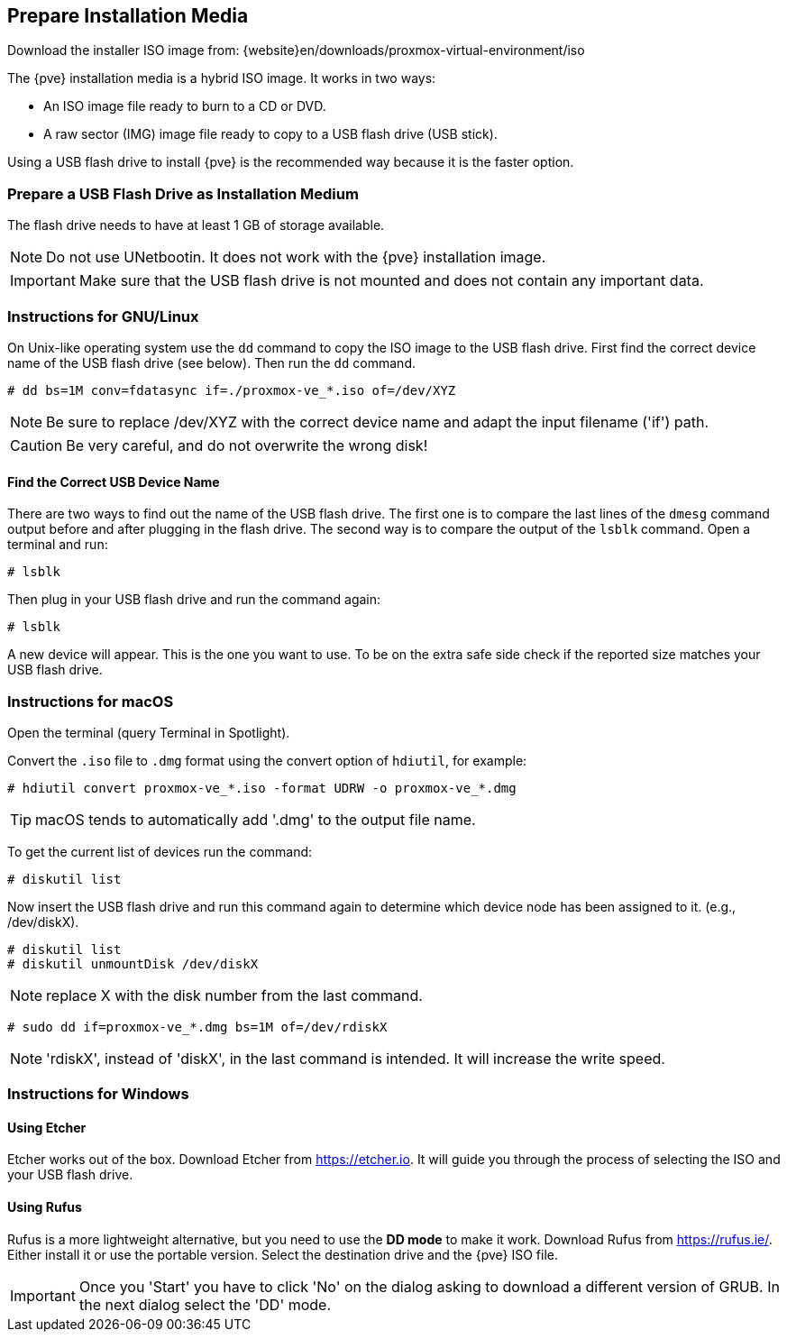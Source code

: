 [[installation_prepare_media]]
Prepare Installation Media
--------------------------
ifdef::wiki[]
:pve-toplevel:
endif::wiki[]

Download the installer ISO image from: {website}en/downloads/proxmox-virtual-environment/iso

The {pve} installation media is a hybrid ISO image. It works in two ways:

* An ISO image file ready to burn to a CD or DVD.

* A raw sector (IMG) image file ready to copy to a USB flash drive (USB stick).

Using a USB flash drive to install {pve} is the recommended way because it is
the faster option.

Prepare a USB Flash Drive as Installation Medium
~~~~~~~~~~~~~~~~~~~~~~~~~~~~~~~~~~~~~~~~~~~~~~~~

The flash drive needs to have at least 1 GB of storage available.

NOTE: Do not use UNetbootin. It does not work with the {pve} installation image.

IMPORTANT: Make sure that the USB flash drive is not mounted and does not
contain any important data.


Instructions for GNU/Linux
~~~~~~~~~~~~~~~~~~~~~~~~~~

On Unix-like operating system use the `dd` command to copy the ISO image to the
USB flash drive. First find the correct device name of the USB flash drive (see
below). Then run the `dd` command.

----
# dd bs=1M conv=fdatasync if=./proxmox-ve_*.iso of=/dev/XYZ
----

NOTE: Be sure to replace /dev/XYZ with the correct device name and adapt the
input filename ('if') path.

CAUTION: Be very careful, and do not overwrite the wrong disk!


Find the Correct USB Device Name
^^^^^^^^^^^^^^^^^^^^^^^^^^^^^^^^
There are two ways to find out the name of the USB flash drive. The first one is
to compare the last lines of the `dmesg` command output before and after
plugging in the flash drive. The second way is to compare the output of the
`lsblk` command. Open a terminal and run:

----
# lsblk
----

Then plug in your USB flash drive and run the command again:

----
# lsblk
----

A new device will appear. This is the one you want to use. To be on the extra
safe side check if the reported size matches your USB flash drive.


Instructions for macOS
~~~~~~~~~~~~~~~~~~~~~~

Open the terminal (query Terminal in Spotlight).

Convert the `.iso` file to `.dmg` format using the convert option of `hdiutil`,
for example:

----
# hdiutil convert proxmox-ve_*.iso -format UDRW -o proxmox-ve_*.dmg
----

TIP: macOS tends to automatically add '.dmg' to the output file name.

To get the current list of devices run the command:

----
# diskutil list
----

Now insert the USB flash drive and run this command again to determine which
device node has been assigned to it. (e.g., /dev/diskX).

----
# diskutil list
# diskutil unmountDisk /dev/diskX
----

NOTE: replace X with the disk number from the last command.

----
# sudo dd if=proxmox-ve_*.dmg bs=1M of=/dev/rdiskX
----

NOTE: 'rdiskX', instead of 'diskX', in the last command is intended. It will
increase the write speed.

Instructions for Windows
~~~~~~~~~~~~~~~~~~~~~~~~

Using Etcher
^^^^^^^^^^^^

Etcher works out of the box. Download Etcher from https://etcher.io. It will
guide you through the process of selecting the ISO and your USB flash drive.

Using Rufus
^^^^^^^^^^^

Rufus is a more lightweight alternative, but you need to use the *DD mode* to
make it work. Download Rufus from https://rufus.ie/. Either install it or use
the portable version. Select the destination drive and the {pve} ISO file.

IMPORTANT: Once you 'Start' you have to click 'No' on the dialog asking to
download a different version of GRUB. In the next dialog select the 'DD' mode.

ifdef::wiki[]
Boot your Server from the USB Flash Drive
~~~~~~~~~~~~~~~~~~~~~~~~~~~~~~~~~~~~~~~~~

Connect the USB flash drive to your server and make sure that booting from USB
is enabled (check your servers firmware settings). Then follow the steps in the
xref:chapter_installation[installation wizard].

endif::wiki[]
